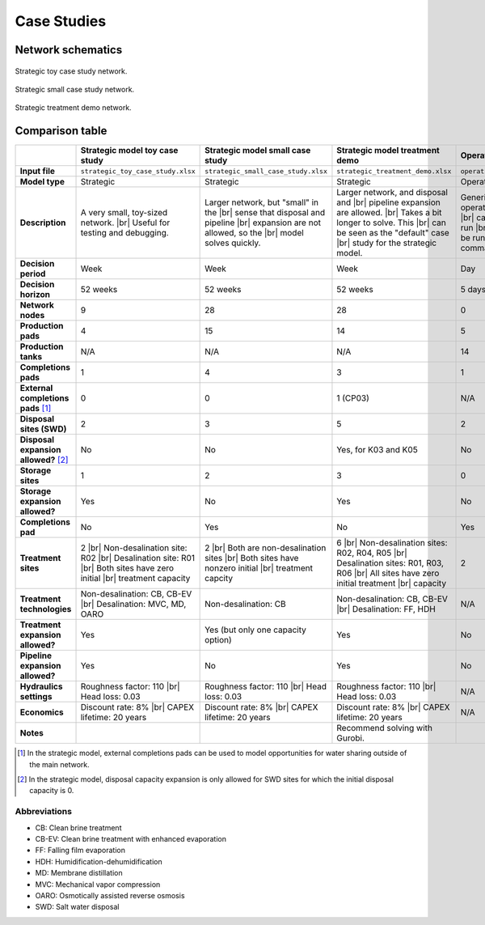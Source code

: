 Case Studies
============

Network schematics
------------------

.. figure:: ../img/strategic_toy_network.png
    :width: 600
    :align: center
    :alt: Strategic toy case study network schematic

    Strategic toy case study network.

.. figure:: ../img/strategic_small_network.png
    :width: 1000
    :align: center
    :alt: Strategic small case study network schematic

    Strategic small case study network.

.. figure:: ../img/strategic_treatment_demo_network.png
    :width: 1000
    :align: center
    :alt: Strategic treatment demo network schematic

    Strategic treatment demo network.

Comparison table
----------------
.. |br| raw:: html

  <br/>

.. list-table::
   :header-rows: 1

   * -
     - Strategic model toy case study
     - Strategic model small case study
     - Strategic model treatment demo
     - Operational model case study
   * - **Input file**
     - ``strategic_toy_case_study.xlsx``
     - ``strategic_small_case_study.xlsx``
     - ``strategic_treatment_demo.xlsx``
     - ``operational_generic_case_study.xlsx``
   * - **Model type**
     - Strategic
     - Strategic
     - Strategic
     - Operational
   * - **Description**
     - A very small, toy-sized network. |br|
       Useful for testing and debugging.
     - Larger network, but "small" in the |br|
       sense that disposal and pipeline |br|
       expansion are not allowed, so the |br|
       model solves quickly.
     - Larger network, and disposal and |br|
       pipeline expansion are allowed. |br|
       Takes a bit longer to solve. This |br|
       can be seen as the "default" case |br|
       study for the strategic model.
     - Generic case study for the |br|
       operational model. Note that this |br|
       case study cannot currently be run |br|
       in PARETO UI - it can only be run |br|
       using the Python command line |br|
       interface.
   * - **Decision period**
     - Week
     - Week
     - Week
     - Day
   * - **Decision horizon**
     - 52 weeks
     - 52 weeks
     - 52 weeks
     - 5 days
   * - **Network nodes**
     - 9
     - 28
     - 28
     - 0
   * - **Production pads**
     - 4
     - 15
     - 14
     - 5
   * - **Production tanks**
     - N/A
     - N/A
     - N/A
     - 14
   * - **Completions pads**
     - 1
     - 4
     - 3
     - 1
   * - **External completions pads** [#]_
     - 0
     - 0
     - 1 (CP03)
     - N/A
   * - **Disposal sites (SWD)**
     - 2
     - 3
     - 5
     - 2
   * - **Disposal expansion allowed?** [#]_
     - No
     - No
     - Yes, for K03 and K05
     - No
   * - **Storage sites**
     - 1
     - 2
     - 3
     - 0
   * - **Storage expansion allowed?**
     - Yes
     - No
     - Yes
     - No
   * - **Completions pad**
     - No
     - Yes
     - No
     - Yes
   * - **Treatment sites**
     - 2 |br|
       Non-desalination site: R02 |br|
       Desalination site: R01 |br|
       Both sites have zero initial |br|
       treatment capacity
     - 2 |br|
       Both are non-desalination sites |br|
       Both sites have nonzero initial |br|
       treatment capcity
     - 6 |br|
       Non-desalination sites: R02, R04, R05 |br|
       Desalination sites: R01, R03, R06 |br|
       All sites have zero initial treatment |br|
       capacity
     - 2
   * - **Treatment technologies**
     - Non-desalination: CB, CB-EV |br|
       Desalination: MVC, MD, OARO
     - Non-desalination: CB
     - Non-desalination: CB, CB-EV |br|
       Desalination: FF, HDH
     - N/A
   * - **Treatment expansion allowed?**
     - Yes
     - Yes (but only one capacity option)
     - Yes
     - No
   * - **Pipeline expansion allowed?**
     - Yes
     - No
     - Yes
     - No
   * - **Hydraulics settings**
     - Roughness factor: 110 |br|
       Head loss: 0.03
     - Roughness factor: 110 |br|
       Head loss: 0.03
     - Roughness factor: 110 |br|
       Head loss: 0.03
     - N/A
   * - **Economics**
     - Discount rate: 8% |br|
       CAPEX lifetime: 20 years
     - Discount rate: 8% |br|
       CAPEX lifetime: 20 years
     - Discount rate: 8% |br|
       CAPEX lifetime: 20 years
     - N/A
   * - **Notes**
     -
     -
     - Recommend solving with Gurobi.
     -

.. [#] In the strategic model, external completions pads can be used to model opportunities for water sharing outside of the main network.
.. [#] In the strategic model, disposal capacity expansion is only allowed for SWD sites for which the initial disposal capacity is 0.

Abbreviations
^^^^^^^^^^^^^

* CB: Clean brine treatment
* CB-EV: Clean brine treatment with enhanced evaporation
* FF: Falling film evaporation
* HDH: Humidification-dehumidification
* MD: Membrane distillation
* MVC: Mechanical vapor compression
* OARO: Osmotically assisted reverse osmosis
* SWD: Salt water disposal
